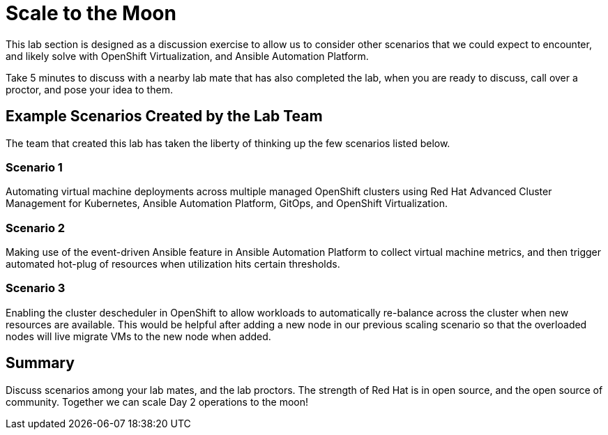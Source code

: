 = Scale to the Moon

This lab section is designed as a discussion exercise to allow us to consider other scenarios that we could expect to encounter, and likely solve with OpenShift Virtualization, and Ansible Automation Platform.

Take 5 minutes to discuss with a nearby lab mate that has also completed the lab, when you are ready to discuss, call over a proctor, and pose your idea to them.

[[ex_scenarios]]
== Example Scenarios Created by the Lab Team

The team that created this lab has taken the liberty of thinking up the few scenarios listed below.

=== Scenario 1

Automating virtual machine deployments across multiple managed OpenShift clusters using Red Hat Advanced Cluster Management for Kubernetes, Ansible Automation Platform, GitOps, and OpenShift Virtualization.

=== Scenario 2

Making use of the event-driven Ansible feature in Ansible Automation Platform to collect virtual machine metrics, and then trigger automated hot-plug of resources when utilization hits certain thresholds.

=== Scenario 3

Enabling the cluster descheduler in OpenShift to allow workloads to automatically re-balance across the cluster when new resources are available. This would be helpful after adding a new node in our previous scaling scenario so that the overloaded nodes will live migrate VMs to the new node when added.

== Summary

Discuss scenarios among your lab mates, and the lab proctors. The strength of Red Hat is in open source, and the open source of community. Together we can scale Day 2 operations to the moon!
